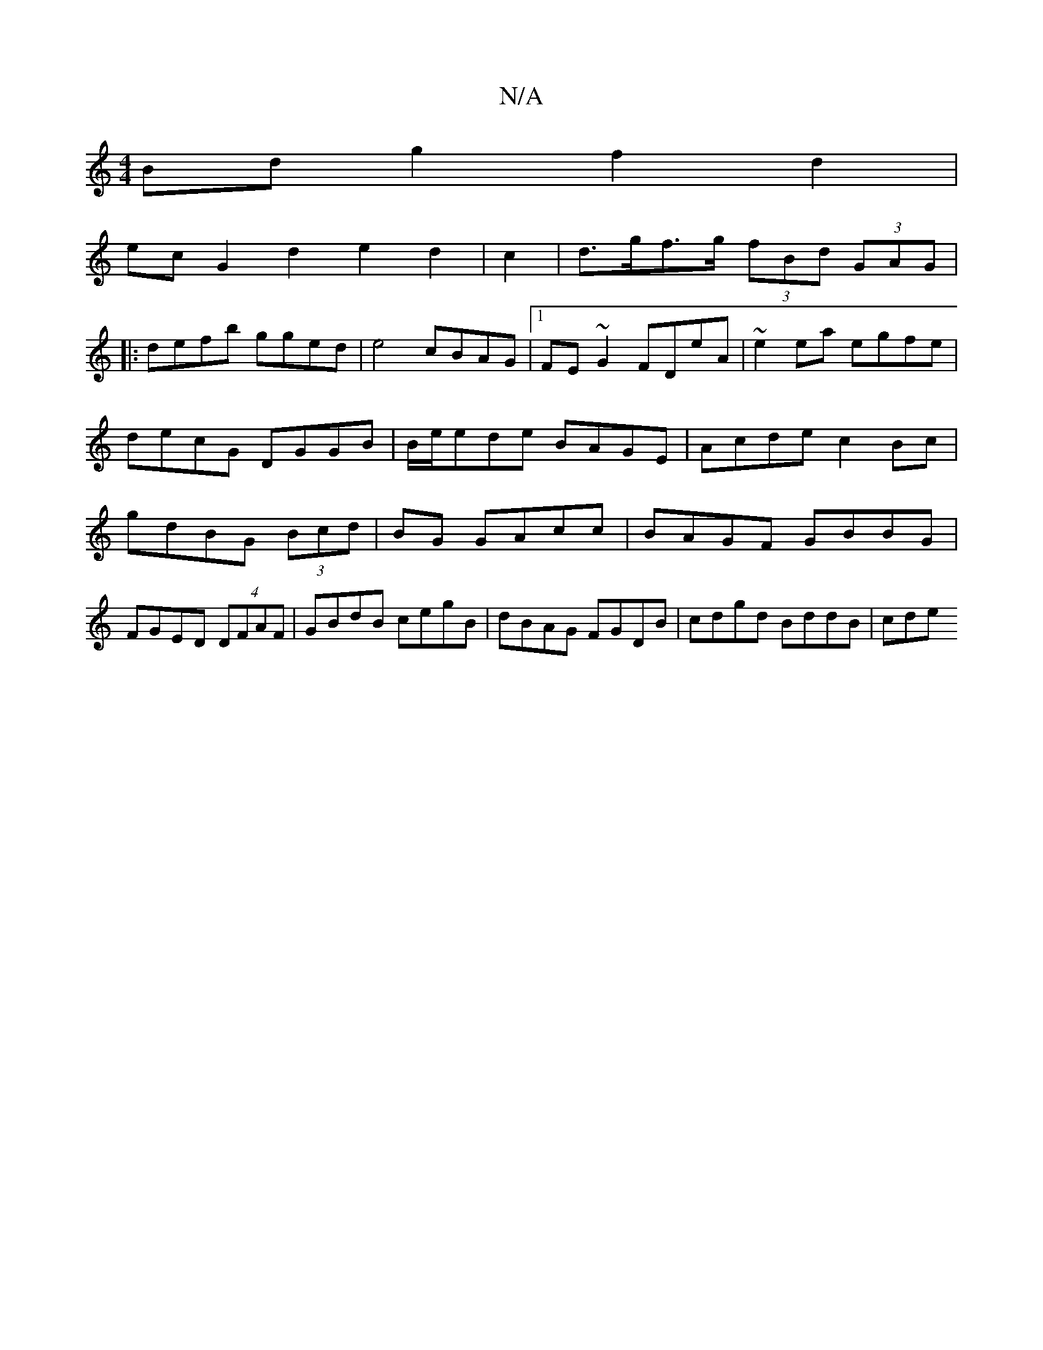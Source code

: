 X:1
T:N/A
M:4/4
R:N/A
K:Cmajor
Bdg2f2d2|
ec-G2 d2e2d2|c2|d>gf>g (3fBd (3GAG|
|: defb gged|e4 cBAG|1 FE~G2 FDeA|~e2ea egfe|decG DGGB|B/e/ede BAGE|Acde c2Bc|gdBG (3Bcd|BG GAcc | BAGF GBBG|FGED (4DFAF|GBdB cegB|dBAG FGDB|cdgd BddB|cde